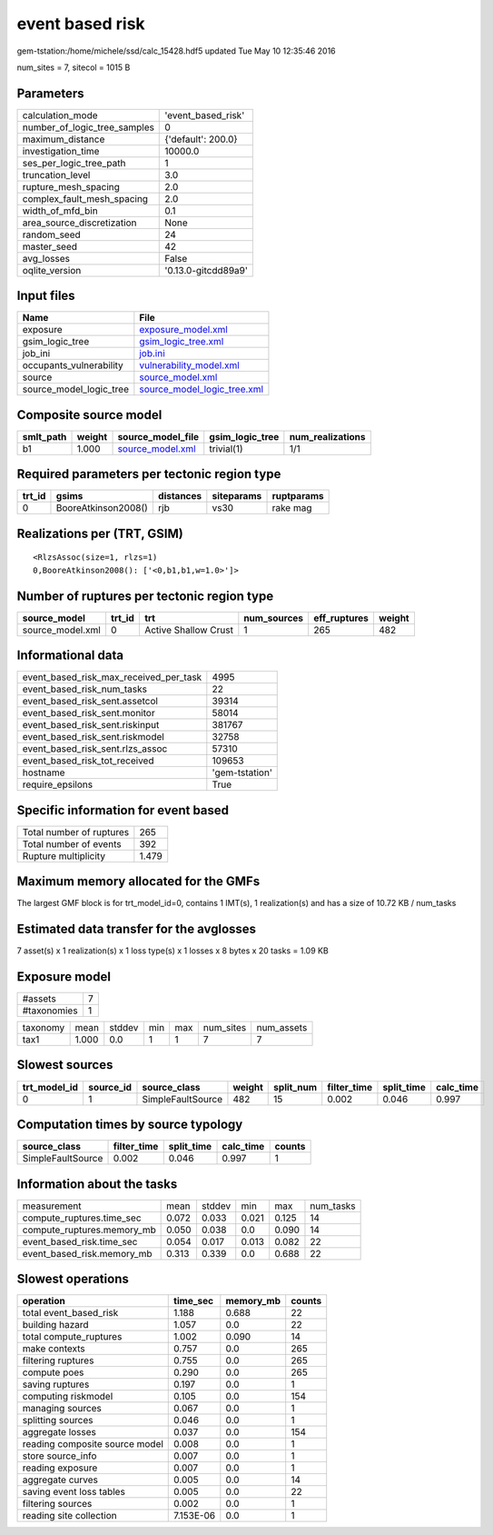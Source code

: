 event based risk
================

gem-tstation:/home/michele/ssd/calc_15428.hdf5 updated Tue May 10 12:35:46 2016

num_sites = 7, sitecol = 1015 B

Parameters
----------
============================ ===================
calculation_mode             'event_based_risk' 
number_of_logic_tree_samples 0                  
maximum_distance             {'default': 200.0} 
investigation_time           10000.0            
ses_per_logic_tree_path      1                  
truncation_level             3.0                
rupture_mesh_spacing         2.0                
complex_fault_mesh_spacing   2.0                
width_of_mfd_bin             0.1                
area_source_discretization   None               
random_seed                  24                 
master_seed                  42                 
avg_losses                   False              
oqlite_version               '0.13.0-gitcdd89a9'
============================ ===================

Input files
-----------
======================= ============================================================
Name                    File                                                        
======================= ============================================================
exposure                `exposure_model.xml <exposure_model.xml>`_                  
gsim_logic_tree         `gsim_logic_tree.xml <gsim_logic_tree.xml>`_                
job_ini                 `job.ini <job.ini>`_                                        
occupants_vulnerability `vulnerability_model.xml <vulnerability_model.xml>`_        
source                  `source_model.xml <source_model.xml>`_                      
source_model_logic_tree `source_model_logic_tree.xml <source_model_logic_tree.xml>`_
======================= ============================================================

Composite source model
----------------------
========= ====== ====================================== =============== ================
smlt_path weight source_model_file                      gsim_logic_tree num_realizations
========= ====== ====================================== =============== ================
b1        1.000  `source_model.xml <source_model.xml>`_ trivial(1)      1/1             
========= ====== ====================================== =============== ================

Required parameters per tectonic region type
--------------------------------------------
====== =================== ========= ========== ==========
trt_id gsims               distances siteparams ruptparams
====== =================== ========= ========== ==========
0      BooreAtkinson2008() rjb       vs30       rake mag  
====== =================== ========= ========== ==========

Realizations per (TRT, GSIM)
----------------------------

::

  <RlzsAssoc(size=1, rlzs=1)
  0,BooreAtkinson2008(): ['<0,b1,b1,w=1.0>']>

Number of ruptures per tectonic region type
-------------------------------------------
================ ====== ==================== =========== ============ ======
source_model     trt_id trt                  num_sources eff_ruptures weight
================ ====== ==================== =========== ============ ======
source_model.xml 0      Active Shallow Crust 1           265          482   
================ ====== ==================== =========== ============ ======

Informational data
------------------
====================================== ==============
event_based_risk_max_received_per_task 4995          
event_based_risk_num_tasks             22            
event_based_risk_sent.assetcol         39314         
event_based_risk_sent.monitor          58014         
event_based_risk_sent.riskinput        381767        
event_based_risk_sent.riskmodel        32758         
event_based_risk_sent.rlzs_assoc       57310         
event_based_risk_tot_received          109653        
hostname                               'gem-tstation'
require_epsilons                       True          
====================================== ==============

Specific information for event based
------------------------------------
======================== =====
Total number of ruptures 265  
Total number of events   392  
Rupture multiplicity     1.479
======================== =====

Maximum memory allocated for the GMFs
-------------------------------------
The largest GMF block is for trt_model_id=0, contains 1 IMT(s), 1 realization(s)
and has a size of 10.72 KB / num_tasks

Estimated data transfer for the avglosses
-----------------------------------------
7 asset(s) x 1 realization(s) x 1 loss type(s) x 1 losses x 8 bytes x 20 tasks = 1.09 KB

Exposure model
--------------
=========== =
#assets     7
#taxonomies 1
=========== =

======== ===== ====== === === ========= ==========
taxonomy mean  stddev min max num_sites num_assets
tax1     1.000 0.0    1   1   7         7         
======== ===== ====== === === ========= ==========

Slowest sources
---------------
============ ========= ================= ====== ========= =========== ========== =========
trt_model_id source_id source_class      weight split_num filter_time split_time calc_time
============ ========= ================= ====== ========= =========== ========== =========
0            1         SimpleFaultSource 482    15        0.002       0.046      0.997    
============ ========= ================= ====== ========= =========== ========== =========

Computation times by source typology
------------------------------------
================= =========== ========== ========= ======
source_class      filter_time split_time calc_time counts
================= =========== ========== ========= ======
SimpleFaultSource 0.002       0.046      0.997     1     
================= =========== ========== ========= ======

Information about the tasks
---------------------------
========================== ===== ====== ===== ===== =========
measurement                mean  stddev min   max   num_tasks
compute_ruptures.time_sec  0.072 0.033  0.021 0.125 14       
compute_ruptures.memory_mb 0.050 0.038  0.0   0.090 14       
event_based_risk.time_sec  0.054 0.017  0.013 0.082 22       
event_based_risk.memory_mb 0.313 0.339  0.0   0.688 22       
========================== ===== ====== ===== ===== =========

Slowest operations
------------------
============================== ========= ========= ======
operation                      time_sec  memory_mb counts
============================== ========= ========= ======
total event_based_risk         1.188     0.688     22    
building hazard                1.057     0.0       22    
total compute_ruptures         1.002     0.090     14    
make contexts                  0.757     0.0       265   
filtering ruptures             0.755     0.0       265   
compute poes                   0.290     0.0       265   
saving ruptures                0.197     0.0       1     
computing riskmodel            0.105     0.0       154   
managing sources               0.067     0.0       1     
splitting sources              0.046     0.0       1     
aggregate losses               0.037     0.0       154   
reading composite source model 0.008     0.0       1     
store source_info              0.007     0.0       1     
reading exposure               0.007     0.0       1     
aggregate curves               0.005     0.0       14    
saving event loss tables       0.005     0.0       22    
filtering sources              0.002     0.0       1     
reading site collection        7.153E-06 0.0       1     
============================== ========= ========= ======